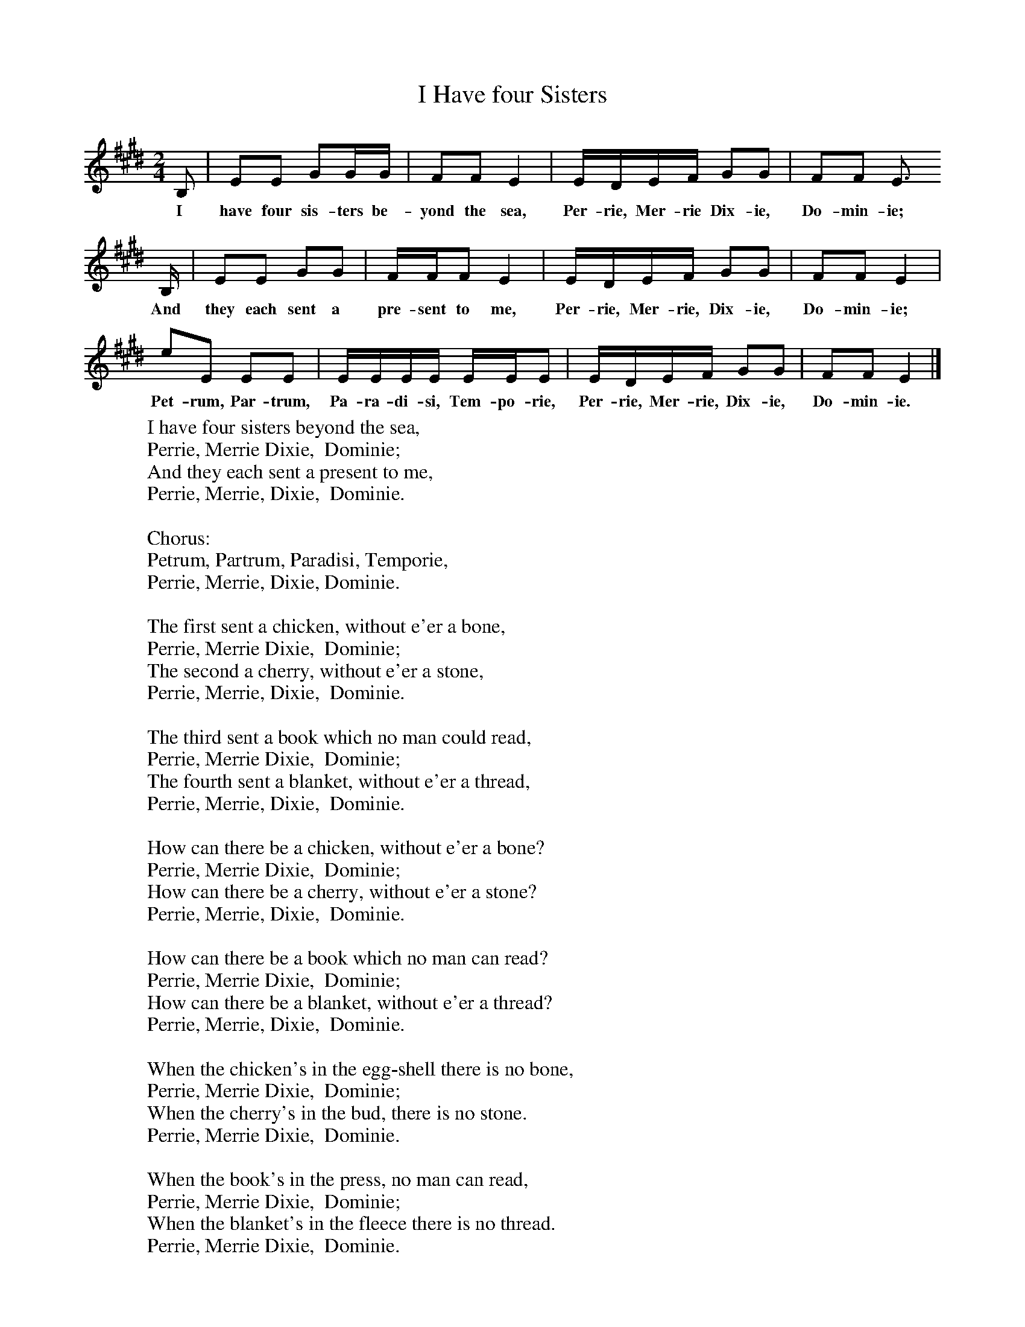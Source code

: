 X:1
T:I Have four Sisters
B:Singing Together, Autumn 1972, BBC Publications
F:http://www.folkinfo.org/songs
M:2/4     %Meter
L:1/16     %
K:E
B,2 |E2E2 G2GG |F2F2 E4 |EDEF G2G2 | F2F2 E3
w:I have four sis-ters be-yond the sea, Per-rie, Mer-rie Dix-ie,  Do-min-ie;
B, |E2E2 G2G2 |FFF2 E4 |EDEF G2G2 | F2F2 E4 |
w: And they each sent a pre-sent to me, Per-rie, Mer-rie, Dix-ie,  Do-min-ie;
e2E2 E2E2 |EEEE EEE2 |EDEF G2G2 | F2F2 E4 |]
w:Pet-rum, Par-trum, Pa-ra-di-si, Tem- po-rie, Per-rie, Mer-rie, Dix-ie, Do-min-ie.
W:I have four sisters beyond the sea,
W:Perrie, Merrie Dixie,  Dominie;
W:And they each sent a present to me,
W:Perrie, Merrie, Dixie,  Dominie.
W:
W:Chorus:
W:Petrum, Partrum, Paradisi, Temporie,
W:Perrie, Merrie, Dixie, Dominie.
W:
W:The first sent a chicken, without e'er a bone,
W:Perrie, Merrie Dixie,  Dominie;
W:The second a cherry, without e'er a stone,
W:Perrie, Merrie, Dixie,  Dominie.
W:
W:The third sent a book which no man could read,
W:Perrie, Merrie Dixie,  Dominie;
W:The fourth sent a blanket, without e'er a thread,
W:Perrie, Merrie, Dixie,  Dominie.
W:
W:How can there be a chicken, without e'er a bone?
W:Perrie, Merrie Dixie,  Dominie;
W:How can there be a cherry, without e'er a stone?
W:Perrie, Merrie, Dixie,  Dominie.
W:
W:How can there be a book which no man can read?
W:Perrie, Merrie Dixie,  Dominie;
W:How can there be a blanket, without e'er a thread?
W:Perrie, Merrie, Dixie,  Dominie.
W:
W:When the chicken's in the egg-shell there is no bone,
W:Perrie, Merrie Dixie,  Dominie;
W:When the cherry's in the bud, there is no stone.
W:Perrie, Merrie Dixie,  Dominie.
W:
W:When the book's in the press, no man can read,
W:Perrie, Merrie Dixie,  Dominie;
W:When the blanket's in the fleece there is no thread.
W:Perrie, Merrie Dixie,  Dominie.
